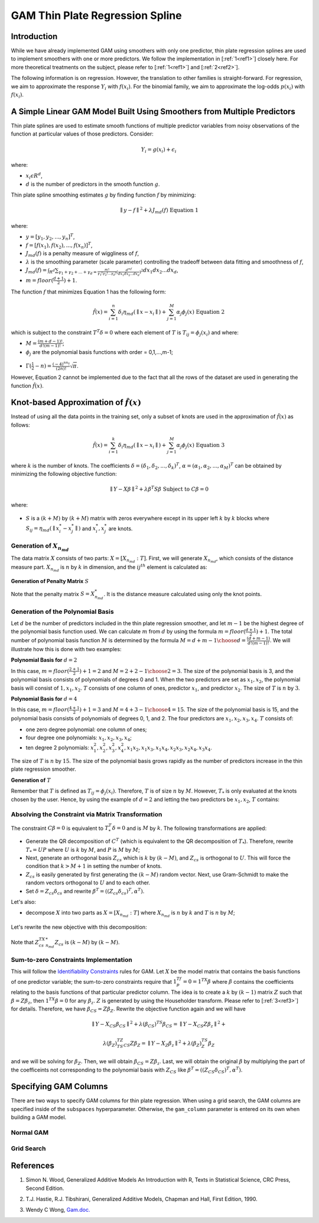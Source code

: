 GAM Thin Plate Regression Spline
--------------------------------

Introduction
~~~~~~~~~~~~

While we have already implemented GAM using smoothers with only one predictor, thin plate regression splines are used to implement smoothers with one or more predictors. We follow the implementation in [:ref:`1<ref1>`] closely here. For more theoretical treatments on the subject, please refer to [:ref:`1<ref1>`] and [:ref:`2<ref2>`]. 

The following information is on regression. However, the translation to other families is straight-forward. For regression, we aim to approximate the response :math:`Y_i` with :math:`f(x_i)`. For the binomial family, we aim to approximate the log-odds :math:`p(x_i)` with :math:`f(x_i)`.

A Simple Linear GAM Model Built Using Smoothers from Multiple Predictors
~~~~~~~~~~~~~~~~~~~~~~~~~~~~~~~~~~~~~~~~~~~~~~~~~~~~~~~~~~~~~~~~~~~~~~~~

Thin plate splines are used to estimate smooth functions of multiple predictor variables from noisy observations of the function at particular values of those predictors. Consider:

	.. math::

	 Y_i = g(x_i) + \epsilon_i

where:

- :math:`x_i\epsilon R^d`,
- :math:`d` is the number of predictors in the smooth function :math:`g`.

Thin plate spline smoothing estimates :math:`g` by finding function :math:`f` by minimizing:

	.. math::

	 {\parallel{y-f}\parallel}^2 + \lambda J_{md}(f) {\text{ }}{\text{ Equation 1}}

where:

- :math:`y = [y_1,y_2,...,y_n]^T`,
- :math:`f = [f(x_1),f(x_2),...,f(x_n)]^T`,
- :math:`J_{md}(f)` is a penalty measure of wiggliness of :math:`f`,
- :math:`\lambda` is the smoothing parameter (scale parameter) controlling the tradeoff between data fitting and smoothness of :math:`f`,
- :math:`J_{md}(f) = {\int_{R^d}{\sum_{\gamma_1+\gamma_2+...+\gamma_d={\frac{m!}{\gamma_1! \gamma_2!...\gamma_d!}}{({\frac{d^mf}{dx_1dx_2...dx_d}})}^2}}}dx_1 dx_2...dx_d`, 
- :math:`m = floor(\frac{d+1}{2})+1`.

The function :math:`f` that minimizes Equation 1 has the following form:

	.. math::

	 {\hat{f}}(x) = {\sum_{i=1}^n}\delta_i \eta_{md}({\parallel{x-x_i}\parallel}) + {\sum_{j=1}^M}\alpha_j \phi_j (x) {\text{ }}{\text{ Equation 2}}

which is subject to the constraint :math:`T^T\delta = 0` where each element of :math:`T` is :math:`T_{ij} = \phi_j (x_i)` and where:

- :math:`M = {\frac{(m+d-1)!}{d!(m-1)!}}`;
- :math:`\phi_j` are the polynomial basis functions with order = 0,1,...,m-1;

.. figure:: ../images/gam_constraint.png
	:scale: 75%

- :math:`\Gamma ({\frac{1}{2}}-n) = {\frac{(-4)^nn!}{(2n)!}}{\sqrt \pi}`.

However, Equation 2 cannot be implemented due to the fact that all the rows of the dataset are used in generating the function :math:`{\hat{f}}(x)`.

Knot-based Approximation of :math:`{\hat{f}}(x)`
~~~~~~~~~~~~~~~~~~~~~~~~~~~~~~~~~~~~~~~~~~~~~~~~

Instead of using all the data points in the training set, only a subset of knots are used in the approximation of :math:`{\hat{f}}(x)` as follows:

	.. math::

	 {\hat{f}}(x) = {\sum_{i=1}^k}\delta_i \eta_{md}({\parallel{x-x_i}\parallel})+{\sum_{j=1}^M}\alpha_j \phi_j (x) {\text{ }}{\text{ Equation 3}}

where :math:`k` is the number of knots. The coefficients :math:`\delta = (\delta_1,\delta_2,...,\delta_k)^T`, :math:`\alpha = (\alpha_1, \alpha_2,..., \alpha_M)^T` can be obtained by minimizing the following objective function:

	.. math::

	 {\parallel{Y-X\beta}\parallel}^2 + \lambda \beta^T S\beta {\text{ Subject to }} C\beta = 0

where:

.. figure:: ../images/gam_beta.png

.. figure:: ../images/gam_chi_matrix.png
	:scale: 50%

- :math:`S` is a :math:`(k+M)` by :math:`(k+M)` matrix with zeros everywhere except in its upper left :math:`k` by :math:`k` blocks where :math:`S_{ij} = \eta_{md} ({\parallel{x_i^*-x_j^*}\parallel})` and :math:`x_i^*,x_j^*` are knots.

.. figure:: ../images/gam_c_matrix.png
	:scale: 50%

Generation of :math:`X_{n_{md}}`
''''''''''''''''''''''''''''''''

The data matrix :math:`X` consists of two parts: :math:`X = [X_{n_{md}}:T]`. First, we will generate :math:`X_{n_{md}}`, which consists of the distance measure part. :math:`X_{n_{md}}` is :math:`n` by :math:`k` in dimension, and the :math:`ij^{th}` element is calculated as:

	.. figure:: ../images/ijth_element.png
		:scale: 50%

**Generation of Penalty Matrix** :math:`S`

Note that the penalty matrix :math:`S=X_{n_{md}}^*`. It is the distance measure calculated using only the knot points.

Generation of the Polynomial Basis
''''''''''''''''''''''''''''''''''

Let :math:`d` be the number of predictors included in the thin plate regression smoother, and let :math:`m-1` be the highest degree of the polynomial basis function used. We can calculate :math:`m` from :math:`d` by using the formula :math:`m=floor(\frac{d+1}{2})+1`. The total number of polynomial basis function :math:`M` is determined by the formula :math:`M={{d+m-1} \choose {d}} = {\frac{(d+m-1)}{d!(m-1)!}}`. We will illustrate how this is done with two examples:

**Polynomial Basis for** :math:`d=2`

In this case, :math:`m=floor({\frac{2+1}{2}})+1=2` and :math:`M={{2+2-1} \choose {2}} = 3`. The size of the polynomial basis is 3, and the polynomial basis consists of polynomials of degrees 0 and 1. When the two predictors are set as :math:`x_1,x_2`, the polynomial basis will consist of :math:`1,x_1,x_2`. :math:`T` consists of one column of ones, predictor :math:`x_1`, and predictor :math:`x_2`. The size of :math:`T` is :math:`n` by :math:`3`.

**Polynomial Basis for** :math:`d=4`

In this case, :math:`m=floor({\frac{4+1}{2}})+1=3` and :math:`M={{4+3-1} \choose {4}}=15`. The size of the polynomial basis is 15, and the polynomial basis consists of polynomials of degrees 0, 1, and 2. The four predictors are :math:`x_1,x_2,x_3,x_4`. :math:`T` consists of:

- one zero degree polynomial: one column of ones;
- four degree one polynomials: :math:`x_1,x_2,x_3,x_4`;
- ten degree 2 polynomials: :math:`x_1^2, x_2^2, x_3^2, x_4^2, x_1x_2, {x_1}{x_3}, {x_1}{x_4}, {x_2}{x_3}, {x_2}{x_4}, {x_3}{x_4}`.

The size of :math:`T` is :math:`n` by :math:`15`. The size of the polynomial basis grows rapidly as the number of predictors increase in the thin plate regression smoother.

**Generation of** :math:`T`

Remember that :math:`T` is defined as :math:`T_{ij} = \phi_j (x_i)`. Therefore, :math:`T` is of size :math:`n` by :math:`M`. However, :math:`T_*` is only evaluated at the knots chosen by the user. Hence, by using the example of :math:`d=2` and letting the two predictors be :math:`x_1,x_2`, :math:`T` contains:

	.. figure:: ../images/gam_t_matrix.png
		:scale: 70%

Absolving the Constraint via Matrix Transformation
''''''''''''''''''''''''''''''''''''''''''''''''''

The constraint :math:`C\beta =0` is equivalent to :math:`T_*^T\delta =0` and is :math:`M` by :math:`k`. The following transformations are applied:

- Generate the QR decomposition of :math:`C^T` (which is equivalent to the QR decomposition of :math:`T_*`). Therefore, rewrite :math:`T_* =UP` where :math:`U` is :math:`k` by :math:`M`, and :math:`P` is :math:`M` by :math:`M`;
- Next, generate an orthogonal basis :math:`Z_{cs}` which is :math:`k` by :math:`(k-M)`, and :math:`Z_{cs}` is orthogonal to :math:`U`. This will force the condition that :math:`k>M+1` in setting the number of knots.
- :math:`Z_{cs}` is easily generated by first generating the :math:`(k-M)` random vector. Next, use Gram-Schmidt to make the random vectors orthogonal to :math:`U` and to each other.
- Set :math:`\delta =Z_{cs}\delta_{cs}` and rewrite :math:`\beta^T =((Z_{cs}\delta_{cs})^T,\alpha^T)`.

Let's also:

- decompose :math:`X` into two parts as :math:`X=[X_{n_{md}}:T]` where :math:`X_{n_{md}}` is :math:`n` by :math:`k` and :math:`T` is :math:`n` by :math:`M`;

.. figure:: ../images/gam_decomposition.png
	:scale: 50%

Let's rewrite the new objective with this decomposition:

	.. figure:: ../images/gam_decomp_obj.png

Note that :math:`Z_{cs}^TX_{n_{md}}^*Z_{cs}` is :math:`(k-M)` by :math:`(k-M)`.

Sum-to-zero Constraints Implementation
''''''''''''''''''''''''''''''''''''''

This will follow the `Identifiability Constraints <gam.html#identifiability-constraints>`__ rules for GAM. Let :math:`X` be the model matrix that contains the basis functions of one predictor variable; the sum-to-zero constraints require that :math:`1^Tf_p=0=1^TX\beta` where :math:`\beta` contains the coefficients relating to the basis functions of that particular predictor column. The idea is to create a :math:`k` by :math:`(k-1)` matrix :math:`Z` such that :math:`\beta =Z\beta_z`, then :math:`1^TX\beta =0` for any :math:`\beta_z`. :math:`Z` is generated by using the Householder transform. Please refer to [:ref:`3<ref3>`] for details. Therefore, we have :math:`\beta_{CS}=Z\beta_Z`. Rewrite the objective function again and we will have 

	.. math::

	 {\parallel{Y-X_{CS}\beta_{CS}}\parallel}^2+\lambda(\beta_{CS})^TS\beta_{CS} = 
	 {\parallel{Y-X_{CS}Z\beta_z}\parallel}^2+

	.. math::

	 \lambda(\beta_Z)^TZ^TS_{CS}Z\beta_Z = {\parallel{Y-X_Z\beta_z}\parallel}^2+\lambda (\beta_Z)^TS_Z\beta_Z

and we will be solving for :math:`\beta_Z`. Then, we will obtain :math:`\beta_{CS}=Z\beta_z`. Last, we will obtain the original :math:`\beta` by multiplying the part of the coefficeints not corresponding to the polynomial basis with :math:`Z_{CS}` like :math:`\beta^T =((Z_{CS}\delta_{CS})^T,\alpha^T)`.


Specifying GAM Columns
~~~~~~~~~~~~~~~~~~~~~~

There are two ways to specify GAM columns for thin plate regression. When using a grid search, the GAM columns are specified inside of the ``subspaces`` hyperparameter. Otherwise, the ``gam_column`` parameter is entered on its own when building a GAM model.

Normal GAM
''''''''''

.. tabs::
	.. code-tab:: r R

		#Import the train and test datasets:
		train <- h2o.importFile("https://s3.amazonaws.com/h2o-public-test-data/smalldata/glm_test/gaussian_20cols_10000Rows.csv")
		test <- h2o.importFile("https://s3.amazonaws.com/h2o-public-test-data/smalldata/glm_test/gaussian_20cols_10000Rows.csv")

		# Set the factors:
		train$C1 <- h2o.asfactor(train$C1)
		train$C2 <- h2o.asfactor(train$C2)
		test$C1 <- h2o.asfactor(test$C1)
		test$C2 <- h2o.asfactor(test$C2)

		# Set the predictors, response, & GAM columns:
		predictors <- c("C1", "C2")
		response = "C21"
		gam_col1 <- c("C11", c("C12", "C13"), c("C14", "C15", "C16"), "C17", "C18")

		# Build and train the model:
		gam_model <- h2o.gam(x = predictors, y = response, 
				     gam_columns = gam_col1, training_frame = train, 
				     validation_frame = test, family = "gaussian", 
				     lambda_search = TRUE)

		# Retrieve the coefficients:
		coefficients <- h2o.coef(gam_model)

	.. code-tab:: python

		from h2o.estimators import H2OGeneralizedAdditiveEstimator

		# Import the train and test datasets:
		train = h2o.import_file("https://s3.amazonaws.com/h2o-public-test-data/smalldata/glm_test/gaussian_20cols_10000Rows.csv")
		test = h2o.import_file("https://s3.amazonaws.com/h2o-public-test-data/smalldata/glm_test/gaussian_20cols_10000Rows.csv")

		# Set the factors:
		train["C1"] = train["C1"].asfactor()
		train["C2"] = train["C2"].asfactor()
		test["C1"] = test["C1"].asfactor()
		test["C2"] = test["C2"].asfactor()

		# Set the predictors, response, & GAM columns:
		predictors = ["C1", "C2"]
		response = "C21"
		gam_col1 = ["C11", "C12","C13", "C14","C15","C16", "C17", "C18"]

		# Build and train the model:
		gam_model = H2OGeneralizedAdditiveEstimator(family = 'gaussian', gam_columns = gam_col1, lambda_search = True)
		gam_model.train(x=predictors, y=response, training_frame=train, validation_frame=test)

		# Retrieve the coefficients:
		coefficients = gam_model.coef()


Grid Search
'''''''''''

.. tabs::
	.. code-tab:: r R

		# Import the train dataset:
		h2o_data <- h2o.importFile("https://s3.amazonaws.com/h2o-public-test-data/smalldata/gam_test/synthetic_20Cols_gaussian_20KRows.csv")

		# Set the factors:
		h2o_data$response <- h2o.asfactor(h2o_data$response)
		h2o_data$C3 <- h2o.asfactor(h2o_data$C3)
		h2o_data$C7 <- h2o.asfactor(h2o_data$C7)
		h2o_data$C8 <- h2o.asfactor(h2o_data$C8)
		h2o_data$C10 <- h2o.asfactor(h2o_data$C10)

		# Set the predictors and response:
		xL <- c("c_0", "c_1", "c_2", "c_3", "c_4", "c_5", "c_6", "c_7", "c_8", 
			"c_9", "C1", "C2", "C3", "C4", "C5", "C6", "C7", "C8", "C9", "C10")
		yR = "response"

		# Set up the search criteria and hyperparameters:
		search_criteria <- list()
		search_criteria$strategy <- 'RandomDiscrete'
		search_criteria$seed <- 1
		hyper_parameters <- list()
		hyper_parameters$lambda = c(1, 2)
		subspace <- list()
		subspace$scale <- list(c(0.001, 0.001, 0.001), c(0.002, 0.002, 0.002))
		subspace$num_knots <- list(c(5, 10, 12), c(6, 11, 13))
		subspace$bs <- list(c(1, 1, 1), c(0, 1, 1))
		subspace$gam_columns <- list(list("c_0", c("c_1", "c_2"), c("c_3", "c_4", "c_5")), list("c_1", c("c_2", "c_3"), c("c_4", "c_5", "c_6")))
		hyper_parameters$subspaces <- list(subspace)

		# Build and train the grid:
		gam_grid = h2o.grid("gam", grid_id="GAMModel1", x=xL, y=yR, 
				    training_frame=trainGaussian, family='binomial', 
				    hyper_params=hyper_parameters, search_criteria=search_criteria)

		# Retrieve the coefficients:
		coefficients <- h2o.coef(gam_grid)



	.. code-tab:: python

		from h2o.estimators import H2OGeneralizedAdditiveEstimator
		from h2o.grid.grid_search import H2OGridSearch

		# Import the train dataset:
		h2o_data <- h2o.import_file("https://s3.amazonaws.com/h2o-public-test-data/smalldata/gam_test/synthetic_20Cols_gaussian_20KRows.csv")

		# Set the factors:
		h2o_data['response'] = h2o_data['response'].asfactor()
		h2o_data['C3'] = h2o_data['C3'].asfactor()
		h2o_data['C7'] = h2o_data['C7'].asfactor()
		h2o_data['C8'] = h2o_data['C8'].asfactor()
		h2o_data['C10'] = h2o_data['C10'].asfactor()

		# Set the predictors and response:
		names = h2o_data.names
		myY = "response"
		myX = names.remove(myY)

		# Set the search criteria and hyperparameters:
		search_criteria = {'strategy': 'RandomDiscrete', "seed": 1}
		hyper_parameters = {'lambda': [1, 2],
				    'subspaces': [{'scale': [[0.001], [0.0002]], 'num_knots': [[5], [10]], 'bs':[[1], [0]], 'gam_columns': [[["c_0"]], [["c_1"]]]}, 
				    		  {'scale': [[0.001, 0.001, 0.001], [0.0002, 0.0002, 0.0002]], 
				    		   'bs':[[1, 1, 1], [0, 1, 1]], 
				    		   'num_knots': [[5, 10, 12], [6, 11, 13]], 
				    		   'gam_columns': [[["c_0"], ["c_1", "c_2"], ["c_3", "c_4", "c_5"]], 
				    		   		   [["c_1"], ["c_2", "c_3"], ["c_4", "c_5", "c_6"]]]}]}

		# Build and train the grid:
		gam_grid = H2OGridSearch(H2OGeneralizedAdditiveEstimator(family="binomial", keep_gam_cols=True), 
									  hyper_params=hyper_parameters, 
									  search_criteria=search_criteria)
		gam_grid.train(x = myX, y = myY, training_frame = h2o_data)

		# Check the coefficients:
		coefficeints = gam_grid.coef()




References
~~~~~~~~~~

.. _ref1:

1. Simon N. Wood, Generalized Additive Models An Introduction with R, Texts in Statistical Science, CRC Press, Second Edition.

.. _ref2:

2. T.J. Hastie, R.J. Tibshirani, Generalized Additive Models, Chapman and Hall, First Edition, 1990.

.. _ref3:

3. Wendy C Wong, `Gam.doc. <gam.html>`__

